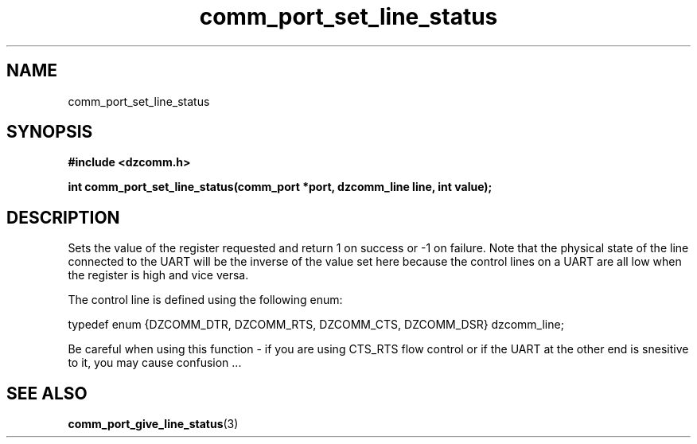 .\" Generated by the Allegro makedoc utility
.TH comm_port_set_line_status 3 "version 0.9.9 (WIP)" "Dzcomm" "Dzcomm manual"
.SH NAME
comm_port_set_line_status
.SH SYNOPSIS
.B #include <dzcomm.h>

.B int comm_port_set_line_status(comm_port *port, dzcomm_line line, int value);
.SH DESCRIPTION
Sets the value of the register requested and return 1 on success or -1 on
failure. Note that the physical state of the line connected to the UART
will be the inverse of the value set here because the control lines on
a UART are all low when the register is high and vice versa.

The control line is defined using the following enum:

.nf
   typedef enum {DZCOMM_DTR, DZCOMM_RTS, DZCOMM_CTS, DZCOMM_DSR} dzcomm_line;
   
.fi

Be careful when using this function - if you are using CTS_RTS flow
control or if the UART at the other end is snesitive to it, you may
cause confusion ...

.SH SEE ALSO
.BR comm_port_give_line_status (3)
